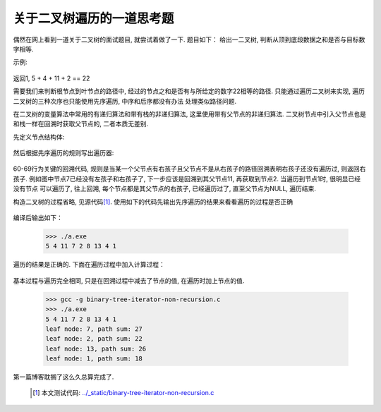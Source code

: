 .. 二叉树的非递归先序遍历

.. post:: Nov 16, 2015
   :tags: binary-tree, algorithm
   :author: Xsoda

关于二叉树遍历的一道思考题
============================

偶然在网上看到一道关于二叉树的面试题目, 就尝试着做了一下. 题目如下：
给出一二叉树, 判断从顶到底段数据之和是否与目标数字相等.

示例:

  .. graphviz::

     digraph G {
        graph [ordering="out"];
        node [shape=circle];
        5 -> 4;
        5 -> 8;
        4 -> 11;
        null0 [shape=point];
        4 -> null0;
        11 -> 7;
        11 -> 2;
        8 -> 13;
        node4 [label="4"];
        8 -> node4;
        null1 [shape=point];
        node4 -> null1;
        node4 -> 1;
     }

返回1, 5 + 4 + 11 + 2 == 22

需要我们来判断根节点到叶节点的路径中, 经过的节点之和是否有与所给定的数字22相等的路径.
只能通过遍历二叉树来实现, 遍历二叉树的三种次序也只能使用先序遍历, 中序和后序都没有办法
处理类似路径问题.

在二叉树的变量算法中常用的有递归算法和带有栈的非递归算法, 这里使用带有父节点的非递归算法. 二叉树节点中引入父节点也是
和栈一样在回溯时获取父节点的, 二者本质无差别.

先定义节点结构体:

  .. literalinclude:: ./code/binary-tree-iterator-non-recursion.c
     :linenos:
     :linenothreshold: 5
     :encoding: utf-8
     :language: c
     :lines: 5-10

然后根据先序遍历的规则写出遍历器:

  .. literalinclude:: ./code/binary-tree-iterator-non-recursion.c
     :linenos:
     :linenothreshold: 60
     :encoding: utf-8
     :language: c
     :lines: 51-72
     :emphasize-lines: 60-69

60-69行为关键的回溯代码, 规则是当某一个父节点有右孩子且父节点不是从右孩子的路径回溯表明右孩子还没有遍历过, 则返回右孩子.
例如图中节点7已经没有左孩子和右孩子了, 下一步应该是回溯到其父节点11, 再获取到节点2. 当遍历到节点1时, 很明显已经没有节点
可以遍历了, 往上回溯, 每个节点都是其父节点的右孩子, 已经遍历过了, 直至父节点为NULL, 遍历结束.

构造二叉树的过程省略, 见源代码\ [#source]_\ . 使用如下的代码先输出先序遍历的结果来看看遍历的过程是否正确

  .. literalinclude:: ./code/binary-tree-iterator-non-recursion.c
     :linenos:
     :linenothreshold: 74
     :encoding: utf-8
     :language: c
     :lines: 74-80

编译后输出如下：

  >>> ./a.exe
  5 4 11 7 2 8 13 4 1

遍历的结果是正确的. 下面在遍历过程中加入计算过程：

  .. literalinclude:: ./code/binary-tree-iterator-non-recursion.c
     :linenos:
     :encoding: utf-8
     :language: c
     :lines: 82-104
     :emphasize-lines: 94

基本过程与遍历完全相同, 只是在回溯过程中减去了节点的值, 在遍历时加上节点的值.

  >>> gcc -g binary-tree-iterator-non-recursion.c
  >>> ./a.exe
  5 4 11 7 2 8 13 4 1
  leaf node: 7, path sum: 27
  leaf node: 2, path sum: 22
  leaf node: 13, path sum: 26
  leaf node: 1, path sum: 18

第一篇博客耽搁了这么久总算完成了.

  .. [#source] 本文测试代码: `<../_static/binary-tree-iterator-non-recursion.c>`_
